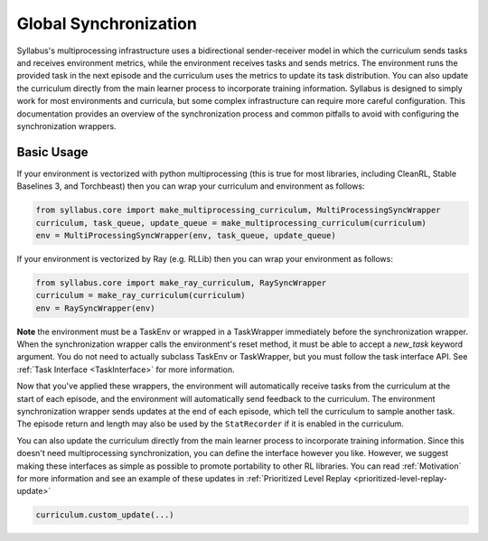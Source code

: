 .. _Synchronization:

Global Synchronization
======================

Syllabus's multiprocessing infrastructure uses a bidirectional sender-receiver model in which the curriculum sends tasks and receives environment metrics, while the environment receives tasks and sends metrics. The environment runs the provided task in the next episode and the curriculum uses the metrics to update its task distribution. You can also update the curriculum directly from the main learner process to incorporate training information. Syllabus is designed to simply work for most environments and curricula, but some complex infrastructure can require more careful configuration. This documentation provides an overview of the synchronization process and common pitfalls to avoid with configuring the synchronization wrappers.


-----------
Basic Usage
-----------

If your environment is vectorized with python multiprocessing (this is true for most libraries, including CleanRL, Stable Baselines 3, and Torchbeast) then you can wrap your curriculum and environment as follows:

.. code-block:: python

   from syllabus.core import make_multiprocessing_curriculum, MultiProcessingSyncWrapper
   curriculum, task_queue, update_queue = make_multiprocessing_curriculum(curriculum)
   env = MultiProcessingSyncWrapper(env, task_queue, update_queue)

If your environment is vectorized by Ray (e.g. RLLib) then you can wrap your environment as follows:

.. code-block:: python

   from syllabus.core import make_ray_curriculum, RaySyncWrapper
   curriculum = make_ray_curriculum(curriculum)
   env = RaySyncWrapper(env)

**Note** the environment must be a TaskEnv or wrapped in a TaskWrapper immediately before the synchronization wrapper. When the synchronization wrapper calls the environment's reset method, it must be able to accept a `new_task` keyword argument. You do not need to actually subclass TaskEnv or TaskWrapper, but you must follow the task interface API. See :ref:`Task Interface <TaskInterface>` for more information.

Now that you've applied these wrappers, the environment will automatically receive tasks from the curriculum at the start of each episode, and the environment will automatically send feedback to the curriculum. The environment synchronization wrapper sends updates at the end of each episode, which tell the curriculum to sample another task. The episode return and length may also be used by the ``StatRecorder`` if it is enabled in the curriculum.

You can also update the curriculum directly from the main learner process to incorporate training information. Since this doesn't need multiprocessing synchronization, you can define the interface however you like. However, we suggest making these interfaces as simple as possible to promote portability to other RL libraries. You can read :ref:`Motivation` for more information and see an example of these updates in :ref:`Prioritized Level Replay <prioritized-level-replay-update>`

.. code-block:: python

   curriculum.custom_update(...)

